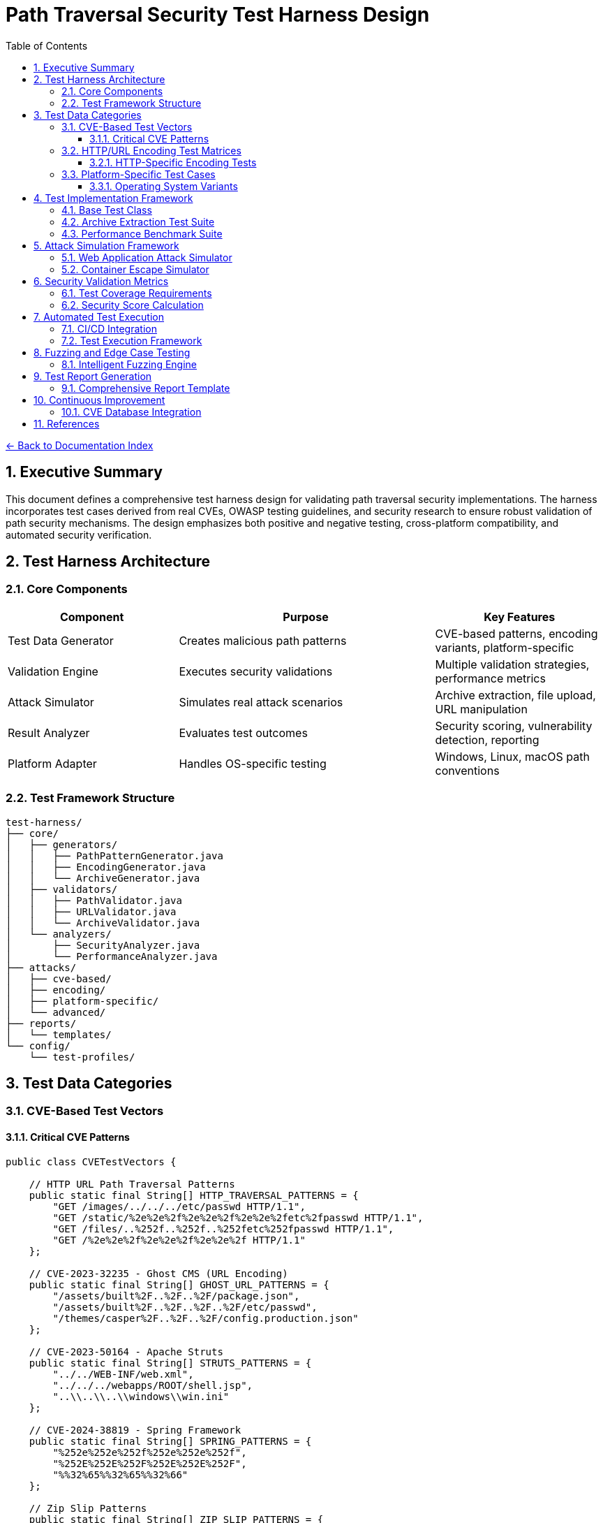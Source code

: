 = Path Traversal Security Test Harness Design
:toc: left
:toclevels: 3
:sectnums:
:icons: font

link:README.adoc[← Back to Documentation Index]

== Executive Summary

This document defines a comprehensive test harness design for validating path traversal security implementations. The harness incorporates test cases derived from real CVEs, OWASP testing guidelines, and security research to ensure robust validation of path security mechanisms. The design emphasizes both positive and negative testing, cross-platform compatibility, and automated security verification.

== Test Harness Architecture

=== Core Components

[cols="2,3,2"]
|===
|Component |Purpose |Key Features

|Test Data Generator
|Creates malicious path patterns
|CVE-based patterns, encoding variants, platform-specific

|Validation Engine
|Executes security validations
|Multiple validation strategies, performance metrics

|Attack Simulator
|Simulates real attack scenarios
|Archive extraction, file upload, URL manipulation

|Result Analyzer
|Evaluates test outcomes
|Security scoring, vulnerability detection, reporting

|Platform Adapter
|Handles OS-specific testing
|Windows, Linux, macOS path conventions

|===

=== Test Framework Structure

```
test-harness/
├── core/
│   ├── generators/
│   │   ├── PathPatternGenerator.java
│   │   ├── EncodingGenerator.java
│   │   └── ArchiveGenerator.java
│   ├── validators/
│   │   ├── PathValidator.java
│   │   ├── URLValidator.java
│   │   └── ArchiveValidator.java
│   └── analyzers/
│       ├── SecurityAnalyzer.java
│       └── PerformanceAnalyzer.java
├── attacks/
│   ├── cve-based/
│   ├── encoding/
│   ├── platform-specific/
│   └── advanced/
├── reports/
│   └── templates/
└── config/
    └── test-profiles/
```

== Test Data Categories

=== CVE-Based Test Vectors

==== Critical CVE Patterns

```java
public class CVETestVectors {
    
    // HTTP URL Path Traversal Patterns
    public static final String[] HTTP_TRAVERSAL_PATTERNS = {
        "GET /images/../../../etc/passwd HTTP/1.1",
        "GET /static/%2e%2e%2f%2e%2e%2f%2e%2e%2fetc%2fpasswd HTTP/1.1",
        "GET /files/..%252f..%252f..%252fetc%252fpasswd HTTP/1.1",
        "GET /%2e%2e%2f%2e%2e%2f%2e%2e%2f HTTP/1.1"
    };
    
    // CVE-2023-32235 - Ghost CMS (URL Encoding)
    public static final String[] GHOST_URL_PATTERNS = {
        "/assets/built%2F..%2F..%2F/package.json",
        "/assets/built%2F..%2F..%2F..%2F/etc/passwd",
        "/themes/casper%2F..%2F..%2F/config.production.json"
    };
    
    // CVE-2023-50164 - Apache Struts
    public static final String[] STRUTS_PATTERNS = {
        "../../WEB-INF/web.xml",
        "../../../webapps/ROOT/shell.jsp",
        "..\\..\\..\\windows\\win.ini"
    };
    
    // CVE-2024-38819 - Spring Framework
    public static final String[] SPRING_PATTERNS = {
        "%252e%252e%252f%252e%252e%252f",
        "%252E%252E%252F%252E%252E%252F",
        "%%32%65%%32%65%%32%66"
    };
    
    // Zip Slip Patterns
    public static final String[] ZIP_SLIP_PATTERNS = {
        "../../../../../../../../tmp/evil.sh",
        "..\\..\\..\\..\\..\\..\\..\\..\\windows\\system32\\calc.exe",
        "../../../.ssh/authorized_keys"
    };
}
```

=== HTTP/URL Encoding Test Matrices

==== HTTP-Specific Encoding Tests

```java
public class HTTPEncodingTestMatrix {
    
    public enum HTTPEncodingType {
        // RFC 3986 Percent-Encoding
        URL_SINGLE("%2e%2e%2f"),
        URL_DOUBLE("%252e%252e%252f"),
        URL_TRIPLE("%25252e%25252e%25252f"),
        
        // Mixed Case Encoding (RFC 3986 Section 2.1)
        MIXED_CASE_HEX("%2E%2e%2F"),
        
        // Unicode in URLs (RFC 3987 - IRI)
        UNICODE_URL("%u002e%u002e%u002f"),
        
        // HTML Entity Encoding (for parameters)
        HTML_ENTITY("&#46;&#46;&#47;"),
        HTML_HEX("&#x2e;&#x2e;&#x2f;"),
        
        // Null Byte Injection
        NULL_BYTE("..%00/"),
        
        // Non-standard but seen in attacks
        PLUS_FOR_SPACE("..+/"),
        
        // RFC 3986 Reserved Character Encoding
        ENCODED_SLASH("%2F"),
        ENCODED_QUESTION("%3F"),
        ENCODED_HASH("%23")
    }
    
    public static String generateEncodedPath(String basePath, EncodingType encoding) {
        // Implementation for each encoding type
        switch(encoding) {
            case URL_SINGLE:
                return URLEncoder.encode(basePath, StandardCharsets.UTF_8);
            case URL_DOUBLE:
                return URLEncoder.encode(
                    URLEncoder.encode(basePath, StandardCharsets.UTF_8),
                    StandardCharsets.UTF_8
                );
            // ... other encoding implementations
        }
    }
}
```

=== Platform-Specific Test Cases

==== Operating System Variants

```java
public class PlatformSpecificTests {
    
    // Windows-specific patterns
    public static final String[] WINDOWS_PATTERNS = {
        "..\\..\\windows\\system32\\config\\sam",
        "C:\\..\\..\\windows\\win.ini",
        "\\\\?\\C:\\Windows\\System32\\config\\sam",
        "file:///C:/windows/win.ini",
        "C:../../../windows/system32/drivers/etc/hosts",
        "\\\\server\\share\\..\\..\\sensitive"
    };
    
    // Linux-specific patterns
    public static final String[] LINUX_PATTERNS = {
        "../../../etc/passwd",
        "/proc/self/environ",
        "/dev/null/../../etc/shadow",
        "~/../../../root/.ssh/id_rsa",
        "/var/www/../../etc/apache2/apache2.conf"
    };
    
    // macOS-specific patterns
    public static final String[] MACOS_PATTERNS = {
        "../../../../../System/Library/CoreServices/SystemVersion.plist",
        "~/../../../../etc/passwd",
        "/Applications/../../../etc/passwd",
        "/Volumes/../../etc/master.passwd"
    };
    
    // Container-specific patterns
    public static final String[] CONTAINER_PATTERNS = {
        "/proc/1/root/etc/passwd",
        "/host_proc/1/root/etc/shadow",
        "/../../../../../../../proc/self/cgroup"
    };
}
```

== Test Implementation Framework

=== Base Test Class

```java
public abstract class PathTraversalSecurityTest {
    
    protected PathValidator validator;
    protected SecurityAnalyzer analyzer;
    protected TestReport report;
    
    @BeforeEach
    public void setup() {
        validator = createValidator();
        analyzer = new SecurityAnalyzer();
        report = new TestReport();
    }
    
    protected abstract PathValidator createValidator();
    
    @Test
    public void testAllCVEPatterns() {
        for (String pattern : CVETestVectors.getAllPatterns()) {
            assertThrows(
                SecurityException.class,
                () -> validator.validatePath(pattern),
                "Failed to block CVE pattern: " + pattern
            );
            report.addTestResult("CVE", pattern, true);
        }
    }
    
    @Test
    public void testEncodingVariants() {
        String basePath = "../../../etc/passwd";
        for (EncodingType encoding : EncodingType.values()) {
            String encoded = EncodingTestMatrix.generateEncodedPath(basePath, encoding);
            assertThrows(
                SecurityException.class,
                () -> validator.validatePath(encoded),
                "Failed to block encoding: " + encoding
            );
            report.addTestResult("Encoding", encoded, true);
        }
    }
    
    @Test
    public void testLegitimateAccess() {
        String[] legitimatePaths = {
            "documents/report.pdf",
            "images/logo.png",
            "data/2024/january/sales.csv"
        };
        
        for (String path : legitimatePaths) {
            assertDoesNotThrow(
                () -> validator.validatePath(path),
                "Incorrectly blocked legitimate path: " + path
            );
            report.addTestResult("Legitimate", path, true);
        }
    }
    
    @AfterEach
    public void generateReport() {
        report.generateSummary();
        analyzer.analyzeResults(report);
    }
}
```

=== Archive Extraction Test Suite

```java
public class ZipSlipTestSuite {
    
    @Test
    public void testMaliciousZipExtraction() throws IOException {
        // Create malicious zip
        Path maliciousZip = createMaliciousZip();
        Path targetDir = Files.createTempDirectory("extract-test");
        
        // Test extraction
        ArchiveExtractor extractor = new SecureArchiveExtractor();
        
        assertThrows(
            SecurityException.class,
            () -> extractor.extract(maliciousZip, targetDir),
            "Failed to detect Zip Slip attack"
        );
        
        // Verify no files escaped
        assertTrue(containsOnlyInDirectory(targetDir));
    }
    
    private Path createMaliciousZip() throws IOException {
        Path zipFile = Files.createTempFile("malicious", ".zip");
        try (ZipOutputStream zos = new ZipOutputStream(
                Files.newOutputStream(zipFile))) {
            
            // Add malicious entries
            String[] maliciousNames = {
                "../../../../tmp/evil.sh",
                "../../passwords.txt",
                "../../../.ssh/authorized_keys"
            };
            
            for (String name : maliciousNames) {
                ZipEntry entry = new ZipEntry(name);
                zos.putNextEntry(entry);
                zos.write("malicious content".getBytes());
                zos.closeEntry();
            }
        }
        return zipFile;
    }
}
```

=== Performance Benchmark Suite

```java
public class PathValidationBenchmark {
    
    private static final int ITERATIONS = 100000;
    
    @Test
    public void benchmarkValidationMethods() {
        Map<String, Long> results = new HashMap<>();
        
        // Test string-based validation
        long stringTime = measureTime(() -> {
            for (int i = 0; i < ITERATIONS; i++) {
                stringBasedValidation("../../../etc/passwd");
            }
        });
        results.put("String-based", stringTime);
        
        // Test canonical path validation
        long canonicalTime = measureTime(() -> {
            for (int i = 0; i < ITERATIONS; i++) {
                canonicalPathValidation("../../../etc/passwd");
            }
        });
        results.put("Canonical", canonicalTime);
        
        // Test NIO-based validation
        long nioTime = measureTime(() -> {
            for (int i = 0; i < ITERATIONS; i++) {
                nioBasedValidation("../../../etc/passwd");
            }
        });
        results.put("NIO-based", nioTime);
        
        // Generate performance report
        generatePerformanceReport(results);
    }
    
    private long measureTime(Runnable task) {
        long start = System.nanoTime();
        task.run();
        return System.nanoTime() - start;
    }
}
```

== Attack Simulation Framework

=== Web Application Attack Simulator

```java
public class WebAttackSimulator {
    
    private MockHttpServletRequest request;
    private PathTraversalFilter filter;
    
    @Test
    public void simulateHttpParameterAttack() {
        // Simulate various HTTP parameter attacks
        String[] attackParams = {
            "?file=../../../etc/passwd",
            "?page=%2e%2e%2f%2e%2e%2f%2e%2e%2fetc%2fpasswd",
            "?doc=..\\..\\..\\windows\\win.ini",
            "?image=../../../../../../../../dev/null"
        };
        
        for (String param : attackParams) {
            request = new MockHttpServletRequest();
            request.setQueryString(param);
            
            assertThrows(
                SecurityException.class,
                () -> filter.doFilter(request),
                "Failed to block parameter attack: " + param
            );
        }
    }
    
    @Test
    public void simulateFileUploadAttack() {
        MockMultipartFile file = new MockMultipartFile(
            "file",
            "../../webapps/ROOT/shell.jsp",
            "application/octet-stream",
            "<%@ page import=\"java.io.*\" %>".getBytes()
        );
        
        FileUploadValidator validator = new FileUploadValidator();
        assertThrows(
            SecurityException.class,
            () -> validator.validateUpload(file),
            "Failed to block malicious file upload"
        );
    }
    
    @Test
    public void simulateCookieAttack() {
        Cookie maliciousCookie = new Cookie(
            "path", 
            Base64.encode("../../../etc/passwd")
        );
        
        CookieValidator validator = new CookieValidator();
        assertThrows(
            SecurityException.class,
            () -> validator.validate(maliciousCookie),
            "Failed to detect path traversal in cookie"
        );
    }
}
```

=== Container Escape Simulator

```java
public class ContainerEscapeSimulator {
    
    @Test
    public void testDockerEscapePatterns() {
        String[] escapePatterns = {
            "/proc/1/root/etc/shadow",
            "/proc/self/root/etc/passwd",
            "/sys/kernel/vmcoreinfo",
            "/../../../../../../../host/etc/passwd"
        };
        
        ContainerPathValidator validator = new ContainerPathValidator();
        
        for (String pattern : escapePatterns) {
            assertThrows(
                SecurityException.class,
                () -> validator.validateContainerPath(pattern),
                "Failed to prevent container escape: " + pattern
            );
        }
    }
    
    @Test
    public void testKubernetesVolumeTraversal() {
        String[] k8sPatterns = {
            "/var/run/secrets/kubernetes.io/../../../etc/passwd",
            "/mnt/../../host/etc/shadow",
            "/opt/../../proc/1/environ"
        };
        
        KubernetesPathValidator validator = new KubernetesPathValidator();
        
        for (String pattern : k8sPatterns) {
            assertThrows(
                SecurityException.class,
                () -> validator.validatePath(pattern),
                "Failed to block Kubernetes traversal: " + pattern
            );
        }
    }
}
```

== Security Validation Metrics

=== Test Coverage Requirements

[cols="2,1,3"]
|===
|Category |Minimum Coverage |Test Cases

|CVE Patterns
|100%
|All known CVE patterns from 2019-2024

|Encoding Variants
|95%
|URL, Unicode, UTF-8, Base64, HTML entities

|Platform Specific
|100%
|Windows, Linux, macOS, containers

|Archive Formats
|90%
|ZIP, TAR, JAR, WAR, 7Z, RAR

|HTTP Methods
|100%
|GET, POST, PUT, DELETE, PATCH

|Performance
|N/A
|< 1ms per validation for 95th percentile

|===

=== Security Score Calculation

```java
public class SecurityScoreCalculator {
    
    public SecurityScore calculateScore(TestReport report) {
        SecurityScore score = new SecurityScore();
        
        // CVE protection (40% weight)
        double cveScore = report.getCVEBlockRate() * 40;
        score.addComponent("CVE Protection", cveScore);
        
        // Encoding resistance (25% weight)
        double encodingScore = report.getEncodingBlockRate() * 25;
        score.addComponent("Encoding Resistance", encodingScore);
        
        // Platform coverage (15% weight)
        double platformScore = report.getPlatformCoverage() * 15;
        score.addComponent("Platform Coverage", platformScore);
        
        // False positive rate (10% weight)
        double fpScore = (1 - report.getFalsePositiveRate()) * 10;
        score.addComponent("False Positive Rate", fpScore);
        
        // Performance (10% weight)
        double perfScore = report.getPerformanceScore() * 10;
        score.addComponent("Performance", perfScore);
        
        return score;
    }
}
```

== Automated Test Execution

=== CI/CD Integration

```yaml
# GitHub Actions workflow
name: Path Traversal Security Tests

on:
  push:
    branches: [ main, develop ]
  pull_request:
    branches: [ main ]

jobs:
  security-tests:
    runs-on: ubuntu-latest
    
    strategy:
      matrix:
        os: [ubuntu-latest, windows-latest, macos-latest]
        java: [11, 17, 21]
    
    steps:
    - uses: actions/checkout@v3
    
    - name: Set up JDK
      uses: actions/setup-java@v3
      with:
        java-version: ${{ matrix.java }}
    
    - name: Run Path Traversal Tests
      run: |
        mvn test -Dtest=PathTraversalTestSuite
        mvn test -Dtest=CVEValidationTests
        mvn test -Dtest=EncodingResistanceTests
    
    - name: Run Performance Benchmarks
      run: mvn test -Dtest=PathValidationBenchmark
    
    - name: Generate Security Report
      run: mvn security:report
    
    - name: Upload Test Results
      uses: actions/upload-artifact@v3
      with:
        name: security-test-results-${{ matrix.os }}-java${{ matrix.java }}
        path: target/security-reports/
```

=== Test Execution Framework

```java
@TestConfiguration
public class PathTraversalTestConfiguration {
    
    @Bean
    public TestExecutor testExecutor() {
        return TestExecutor.builder()
            .parallel(true)
            .timeout(Duration.ofMinutes(5))
            .retryCount(3)
            .reportFormat(ReportFormat.HTML)
            .includePerformanceMetrics(true)
            .build();
    }
    
    @Bean
    public TestDataProvider testDataProvider() {
        return new CompositeTestDataProvider(
            new CVETestDataProvider(),
            new EncodingTestDataProvider(),
            new PlatformTestDataProvider(),
            new FuzzingTestDataProvider()
        );
    }
}
```

== Fuzzing and Edge Case Testing

=== Intelligent Fuzzing Engine

```java
public class PathTraversalFuzzer {
    
    private static final int FUZZ_ITERATIONS = 10000;
    private final Random random = new SecureRandom();
    
    @Test
    public void fuzzPathValidation() {
        PathValidator validator = new SecurePathValidator();
        List<String> findings = new ArrayList<>();
        
        for (int i = 0; i < FUZZ_ITERATIONS; i++) {
            String fuzzInput = generateFuzzInput();
            
            try {
                validator.validatePath(fuzzInput);
                // If no exception, check if it should have been blocked
                if (containsTraversalPattern(fuzzInput)) {
                    findings.add("Missed traversal: " + fuzzInput);
                }
            } catch (SecurityException e) {
                // Expected for malicious input
                if (!containsTraversalPattern(fuzzInput)) {
                    findings.add("False positive: " + fuzzInput);
                }
            } catch (Exception e) {
                findings.add("Unexpected error: " + e.getMessage() + 
                           " for input: " + fuzzInput);
            }
        }
        
        assertTrue(findings.isEmpty(), 
                  "Fuzzing found issues: " + findings);
    }
    
    private String generateFuzzInput() {
        StringBuilder input = new StringBuilder();
        int length = random.nextInt(100) + 1;
        
        for (int i = 0; i < length; i++) {
            input.append(getRandomPathComponent());
        }
        
        return input.toString();
    }
    
    private String getRandomPathComponent() {
        String[] components = {
            "..", ".", "/", "\\", "%2e", "%2f", 
            "normal", "file.txt", "%00", "\0",
            ":", "*", "?", "<", ">", "|",
            "\\u002e", "\\u002f", "../", "..\\",
            "....//", "..;/", "%c0%ae"
        };
        return components[random.nextInt(components.length)];
    }
}
```

== Test Report Generation

=== Comprehensive Report Template

```java
public class SecurityTestReport {
    
    public void generateHTMLReport(TestResults results) {
        StringBuilder html = new StringBuilder();
        html.append("<!DOCTYPE html><html><head>");
        html.append("<title>Path Traversal Security Test Report</title>");
        html.append("<style>/* CSS styles */</style>");
        html.append("</head><body>");
        
        // Executive Summary
        html.append("<h1>Executive Summary</h1>");
        html.append("<div class='summary'>");
        html.append("Security Score: ").append(results.getSecurityScore());
        html.append("</div>");
        
        // CVE Coverage
        html.append("<h2>CVE Pattern Coverage</h2>");
        html.append("<table>");
        for (CVETest test : results.getCVETests()) {
            html.append("<tr>");
            html.append("<td>").append(test.getCVE()).append("</td>");
            html.append("<td>").append(test.isPassed() ? "✓" : "✗").append("</td>");
            html.append("</tr>");
        }
        html.append("</table>");
        
        // Encoding Resistance
        html.append("<h2>Encoding Resistance</h2>");
        appendEncodingResults(html, results);
        
        // Performance Metrics
        html.append("<h2>Performance Metrics</h2>");
        appendPerformanceMetrics(html, results);
        
        // Recommendations
        html.append("<h2>Recommendations</h2>");
        appendRecommendations(html, results);
        
        html.append("</body></html>");
        
        saveReport(html.toString());
    }
}
```

== Continuous Improvement

=== CVE Database Integration

```java
@Component
public class CVEDatabaseUpdater {
    
    @Scheduled(cron = "0 0 * * * *") // Hourly
    public void updateCVEPatterns() {
        List<CVE> newCVEs = fetchLatestCVEs();
        
        for (CVE cve : newCVEs) {
            if (isPathTraversalCVE(cve)) {
                addTestPattern(cve);
                notifySecurityTeam(cve);
            }
        }
    }
    
    private List<CVE> fetchLatestCVEs() {
        // Fetch from NVD API
        return nvdClient.getRecentCVEs(24); // Last 24 hours
    }
}
```

== References

* OWASP Testing Guide v4.2
* NIST Special Publication 800-53
* Common Weakness Enumeration (CWE-22)
* ISO/IEC 27034 Application Security
* SANS Top 25 Software Errors
* CVE Database Testing Patterns

_Document generated: 2025-01-06_
_Comprehensive test harness design for path traversal security_